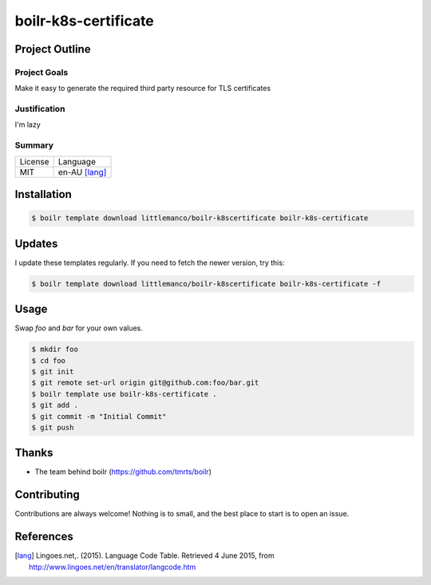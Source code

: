====================
boilr-k8s-certificate
====================

Project Outline
----------------

Project Goals
'''''''''''''

Make it easy to generate the required third party resource for TLS certificates



Justification
'''''''''''''

I'm lazy


Summary
'''''''

============= ==============
License       Language
------------- --------------
MIT           en-AU [lang]_
============= ==============

Installation
-------------

.. Code:: bash

  $ boilr template download littlemanco/boilr-k8scertificate boilr-k8s-certificate
  
Updates
-------

I update these templates regularly. If you need to fetch the newer version, try this:

.. Code:: bash

  $ boilr template download littlemanco/boilr-k8scertificate boilr-k8s-certificate -f 

Usage
-----

Swap `foo` and `bar` for your own values.

.. Code:: bash

  $ mkdir foo
  $ cd foo
  $ git init
  $ git remote set-url origin git@github.com:foo/bar.git
  $ boilr template use boilr-k8s-certificate .
  $ git add .
  $ git commit -m "Initial Commit"
  $ git push

Thanks
------

- The team behind boilr (https://github.com/tmrts/boilr)

Contributing
------------

Contributions are always welcome! Nothing is to small, and the best place to start is to open an issue.

References
-----------

.. [lang] Lingoes.net,. (2015). Language Code Table. Retrieved 4 June 2015, from http://www.lingoes.net/en/translator/langcode.htm

